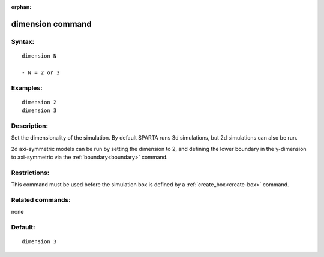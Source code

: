 
:orphan:

.. index:: dimension

.. _dimension:

.. _dimension-command:

#################
dimension command
#################

.. _dimension-syntax:

*******
Syntax:
*******

::

   dimension N

   - N = 2 or 3

.. _dimension-examples:

*********
Examples:
*********

::

   dimension 2
   dimension 3

.. _dimension-descriptio:

************
Description:
************

Set the dimensionality of the simulation.  By default SPARTA runs 3d
simulations, but 2d simulations can also be run.

2d axi-symmetric models can be run by setting the dimension to 2, and
defining the lower boundary in the y-dimension to axi-symmetric via
the :ref:`boundary<boundary>` command.

.. _dimension-restrictio:

*************
Restrictions:
*************

This command must be used before the simulation box is defined by a
:ref:`create_box<create-box>` command.

.. _dimension-related-commands:

*****************
Related commands:
*****************

none

.. _dimension-default:

********
Default:
********

::

   dimension 3

